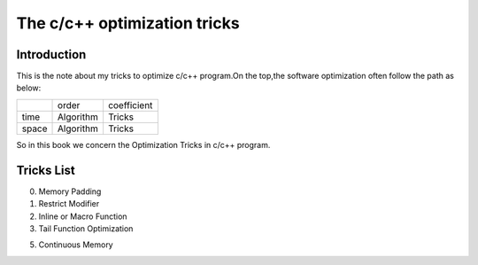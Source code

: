 The c/c++ optimization tricks
=================================

Introduction
--------------------

This is the note about my tricks to optimize c/c++ program.On the top,the
software optimization often follow the path as below:

+----------+-----------+-------------+
|          | order     | coefficient |
+----------+-----------+-------------+
| time     | Algorithm | Tricks      |
+----------+-----------+-------------+
| space    | Algorithm | Tricks      |
+----------+-----------+-------------+

So in this book we concern the Optimization Tricks in c/c++ program.

Tricks List
----------------------

000. Memory Padding

001. Restrict Modifier

002. Inline or Macro Function

003. Tail Function Optimization

005. Continuous Memory
